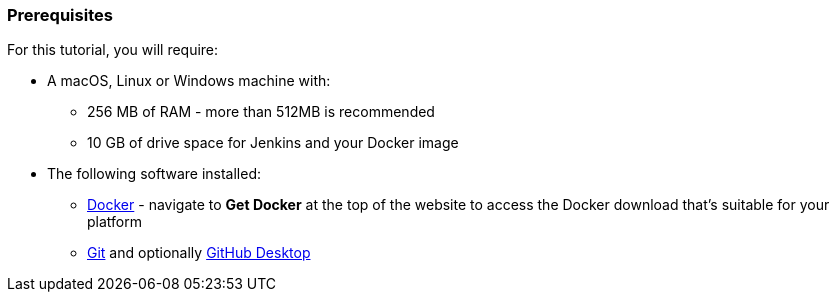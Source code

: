 ////
This file is only meant to be included as a snippet in other documents.
////

=== Prerequisites

For this tutorial, you will require:

* A macOS, Linux or Windows machine with:
** 256 MB of RAM - more than 512MB is recommended
** 10 GB of drive space for Jenkins and your Docker image
* The following software installed:
** https://www.docker.com/[Docker] - navigate to *Get Docker* at the top of the
   website to access the Docker download that's suitable for your platform
** https://git-scm.com/downloads[Git] and optionally
   https://desktop.github.com/[GitHub Desktop]
